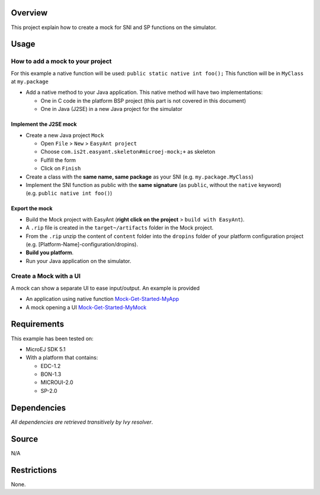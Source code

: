 .. Copyright 2019 MicroEJ Corp. All rights reserved.
.. Use of this source code is governed by a BSD-style license that can be found with this software.

Overview
========

This project explain how to create a mock for SNI and SP functions on
the simulator.

Usage
=====

How to add a mock to your project
---------------------------------

For this example a native function will be used:
``public static native int foo();`` This function will be in ``MyClass``
at ``my.package``

-  Add a native method to your Java application. This native method will
   have two implementations:

   -  One in C code in the platform BSP project (this part is not
      covered in this document)
   -  One in Java (J2SE) in a new Java project for the simulator

Implement the J2SE mock
~~~~~~~~~~~~~~~~~~~~~~~

-  Create a new Java project ``Mock``

   -  Open ``File`` > ``New`` > ``EasyAnt project``
   -  Choose ``com.is2t.easyant.skeleton#microej-mock;+`` as skeleton
   -  Fulfill the form
   -  Click on ``Finish``

-  Create a class with the **same name, same package** as your SNI
   (e.g. ``my.package.MyClass``)
-  Implement the SNI function as public with the **same signature** (as
   ``public``, without the ``native`` keyword)
   (e.g. ``public native int foo()``)

Export the mock
~~~~~~~~~~~~~~~

-  Build the Mock project with EasyAnt (**right click on the project** >
   ``build with EasyAnt``).
-  A ``.rip`` file is created in the ``target~/artifacts`` folder in the
   Mock project.
-  From the ``.rip`` unzip the content of ``content`` folder into the
   ``dropins`` folder of your platform configuration project
   (e.g. [Platform-Name]-configuration/dropins).
-  **Build you platform**.
-  Run your Java application on the simulator.

Create a Mock with a UI
-----------------------

A mock can show a separate UI to ease input/output. An example is
provided

-  An application using native function `Mock-Get-Started-MyApp <Mock-Get-Started-MyApp>`__
-  A mock opening a UI `Mock-Get-Started-MyMock <Mock-Get-Started-MyMock>`__


Requirements
============

This example has been tested on:

-  MicroEJ SDK 5.1
-  With a platform that contains:

   -  EDC-1.2
   -  BON-1.3
   -  MICROUI-2.0
   -  SP-2.0

Dependencies
============

*All dependencies are retrieved transitively by Ivy resolver*.

Source
======

N/A

Restrictions
============

None.